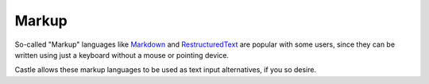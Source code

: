 Markup
====== 

.. image:: markup.png

.. .. code:: robotframework
   :class: hidden

   *** Test Cases ***

   Show Markup setup screen
       Go to  ${PLONE_URL}/@@markup-controlpanel
       Capture and crop page screenshot
       ...  ${CURDIR}/../../_robot/markup-setup.png
       ...  css=#content

.. .. figure:: ../../_robot/markup-setup.png
   :align: center
   :alt: Markup setup configuration

So-called "Markup" languages like `Markdown <https://en.wikipedia.org/wiki/Markdown>`_ and `RestructuredText <https://en.wikipedia.org/wiki/ReStructuredText>`_ are popular with some users, since they can be written using just a keyboard without a mouse or pointing device.

Castle allows these markup languages to be used as text input alternatives, if you so desire.